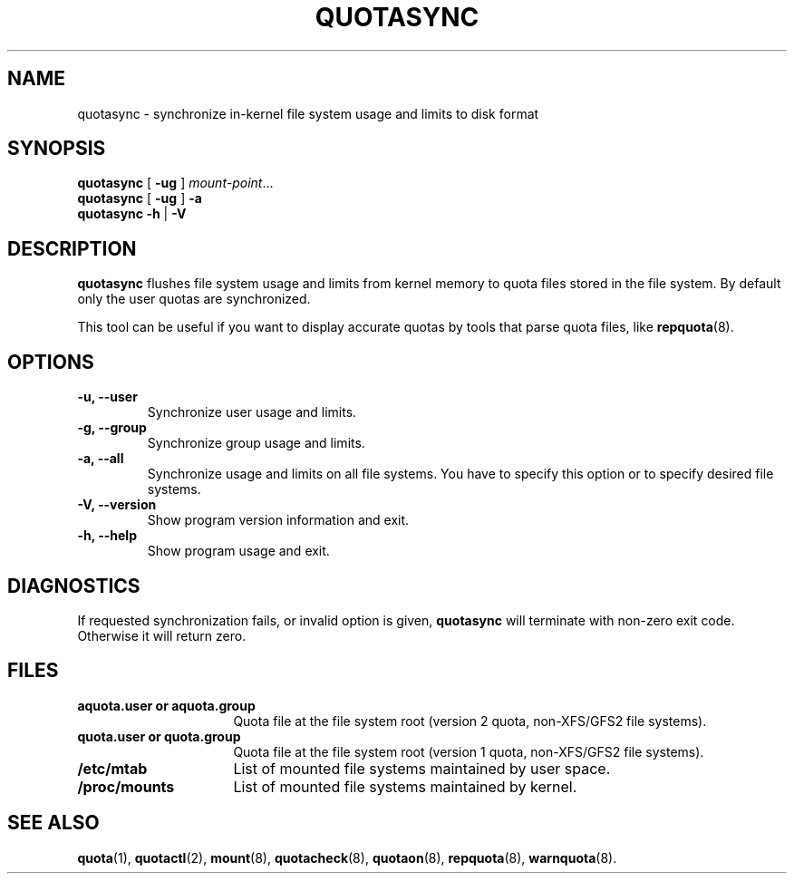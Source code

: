 .TH QUOTASYNC 1
.SH NAME
quotasync \- synchronize in-kernel file system usage and limits to disk format
.SH SYNOPSIS
.B quotasync
[
.B -ug
] 
.IR mount-point ...
.br
.B quotasync
[
.B -ug
] 
.B -a
.br
.B quotasync
.B -h
|
.B -V
.SH DESCRIPTION
.B quotasync
flushes file system usage and limits from kernel memory to quota files stored
in the file system. By default only the user quotas are synchronized.
.P
This tool can be useful if you want to display accurate quotas by tools that
parse quota files, like
.BR repquota (8).
.SH OPTIONS
.TP
.B -u, --user
Synchronize user usage and limits.
.TP
.B -g, --group
Synchronize group usage and limits.
.TP
.B -a, --all
Synchronize usage and limits on all file systems. You have to specify this
option or to specify desired file systems.
.TP
.B -V, --version
Show program version information and exit.
.TP
.B -h, --help
Show program usage and exit.
.SH DIAGNOSTICS
If requested synchronization fails, or invalid option is given,
.B quotasync
will terminate with non-zero exit code. Otherwise it will return zero.
.SH FILES
.PD 0
.TP 16
.B aquota.user " or " aquota.group
Quota file at the file system root (version 2 quota, non-XFS/GFS2 file systems).
.TP 16
.B quota.user " or " quota.group
Quota file at the file system root (version 1 quota, non-XFS/GFS2 file systems).
.TP 16
.B /etc/mtab
List of mounted file systems maintained by user space.
.TP 16
.B /proc/mounts
List of mounted file systems maintained by kernel.
.PD
.SH SEE ALSO
.BR quota (1),
.BR quotactl (2),
.BR mount (8),
.BR quotacheck (8),
.BR quotaon (8),
.BR repquota (8),
.BR warnquota (8).
